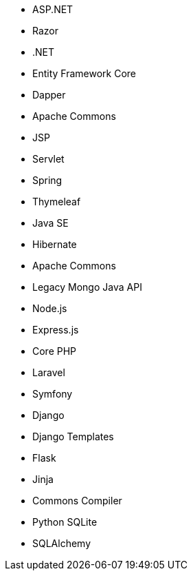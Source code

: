 // C#
* ASP.NET
* Razor
* .NET
* Entity Framework Core
* Dapper
// Java
* Apache Commons
* JSP
* Servlet
* Spring
* Thymeleaf
* Java SE
* Hibernate
* Apache Commons
* Legacy Mongo Java API
// JS
* Node.js
* Express.js
// PHP
* Core PHP
* Laravel
* Symfony
// Python
* Django
* Django Templates
* Flask
* Jinja
* Commons Compiler
* Python SQLite
* SQLAlchemy
